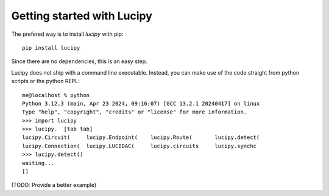 .. _installation: 

Getting started with Lucipy
===========================

The prefered way is to install *lucipy* with pip:

::

   pip install lucipy

Since there are no dependencies, this is an easy step.

Lucipy does not ship with a command line executable. Instead, you can make use of the
code straight from python scripts or the python REPL:

::
    
    me@localhost % python
    Python 3.12.3 (main, Apr 23 2024, 09:16:07) [GCC 13.2.1 20240417] on linux
    Type "help", "copyright", "credits" or "license" for more information.
    >>> import lucipy
    >>> lucipy.  [tab tab]
    lucipy.Circuit(     lucipy.Endpoint(    lucipy.Route(       lucipy.detect(      
    lucipy.Connection(  lucipy.LUCIDAC(     lucipy.circuits     lucipy.synchc       
    >>> lucipy.detect()
    waiting...
    []

(TODO: Provide a better example)
